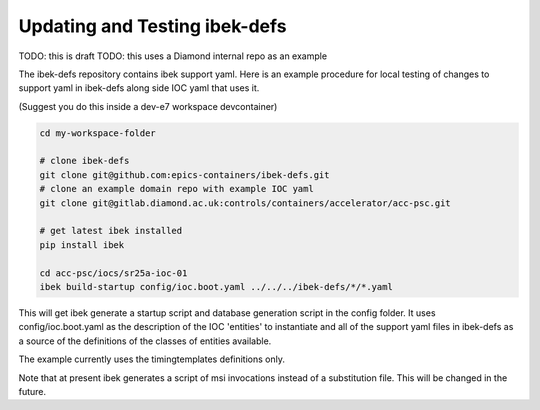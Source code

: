 Updating and Testing ibek-defs
==============================

TODO: this is draft
TODO: this uses a Diamond internal repo as an example

The ibek-defs repository contains ibek support yaml. Here is an example
procedure for local testing of changes to support yaml in ibek-defs
along side IOC yaml that uses it.

(Suggest you do this inside a dev-e7 workspace devcontainer)

.. code-block:: bash

    cd my-workspace-folder

    # clone ibek-defs
    git clone git@github.com:epics-containers/ibek-defs.git
    # clone an example domain repo with example IOC yaml
    git clone git@gitlab.diamond.ac.uk:controls/containers/accelerator/acc-psc.git

    # get latest ibek installed
    pip install ibek

    cd acc-psc/iocs/sr25a-ioc-01
    ibek build-startup config/ioc.boot.yaml ../../../ibek-defs/*/*.yaml

This will get ibek generate a startup script and database generation script
in the config folder. It uses config/ioc.boot.yaml as the description of
the IOC 'entities' to instantiate and all of the support yaml files
in ibek-defs as a source of the definitions of the classes of entities
available.

The example currently uses the timingtemplates definitions only.

Note that at present ibek generates a script of msi invocations instead
of a substitution file. This will be changed in the future.
